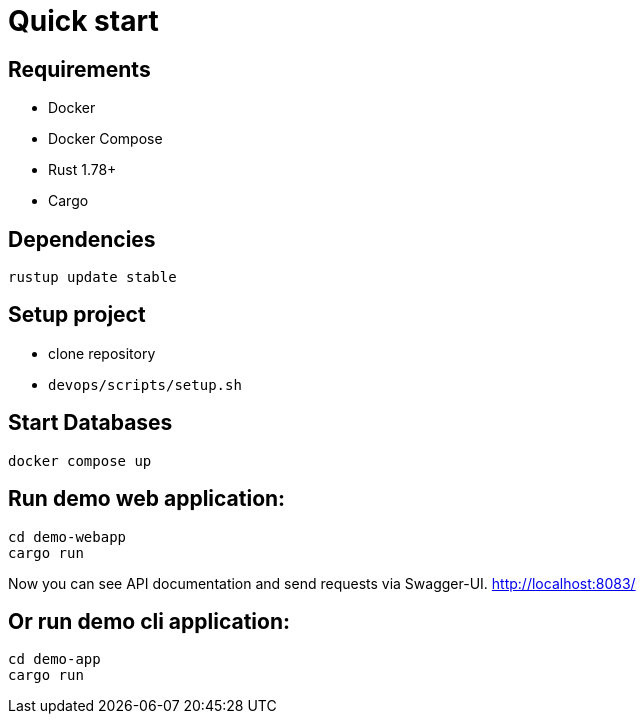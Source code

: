 = Quick start

== Requirements

* Docker
* Docker Compose
* Rust 1.78+
* Cargo

== Dependencies

[bash]
----
rustup update stable
----

== Setup project

* clone repository
* `devops/scripts/setup.sh`

== Start Databases

[bash]
----
docker compose up
----

== Run demo web application:

[bash]
----
cd demo-webapp
cargo run
----

Now you can see API documentation and send requests via Swagger-UI. link:http://localhost:8083/[]

== Or run demo cli application:

[bash]
----
cd demo-app
cargo run
----
